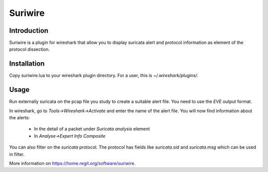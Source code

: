 ========
Suriwire
========

Introduction
============

Suriwire is a plugin for wireshark that allow you to display
suricata alert and protocol information as element of the
protocol dissection.

.. image:: https://github.com/regit/suriwire/raw/master/doc/suriwire.png
    :alt: wireshark screenshot with suriwire generated info
    :align: center

Installation
============

Copy suriwire.lua to your wireshark plugin directory. For a user,
this is `~/.wireshark/plugins/`.

Usage
=====

Run externally suricata on the pcap file you study to create a
suitable alert file. You need to use the `EVE` output format.

In wireshark, go to `Tools->Wireshark->Activate` and enter the
name of the alert file. You will now find information about the
alerts:

 * In the detail of a packet under `Suricata analysis` element
 * In `Analyse->Expert Info Composite`

You can also filter on the `suricata` protocol. The protocol has
fields like `suricata.sid` and `suricata.msg` which can be used
in filter.

More information on https://home.regit.org/software/suriwire.

